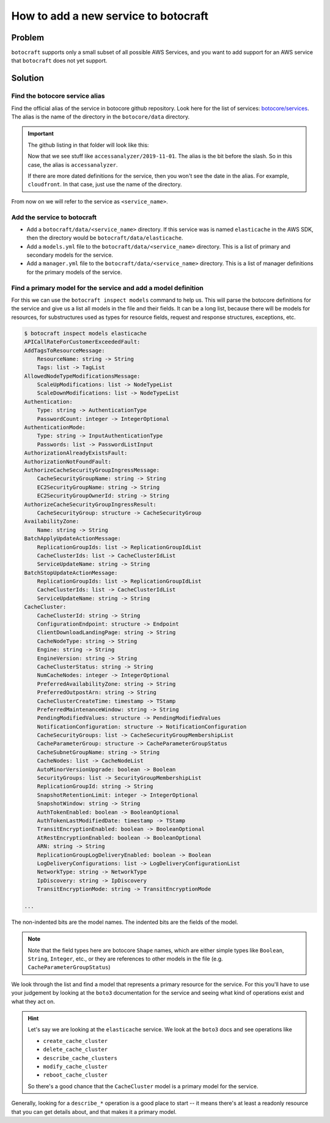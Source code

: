 .. _overview_adding_resources:

How to add a new service to botocraft
=====================================

Problem
-------

``botocraft`` supports only a small subset of all possible AWS Services, and you
want to add support for an AWS service that ``botocraft`` does not yet support.

Solution
--------

Find the botocore service alias
~~~~~~~~~~~~~~~~~~~~~~~~~~~~~~~

Find the official alias of the service in botocore github repository.  Look here
for the list of services: `botocore/services
<https://github.com/boto/botocore/tree/develop/botocore/data>`_.  The alias is
the name of the directory in the ``botocore/data`` directory.

.. important::

    The github listing in that folder will look like this:

    .. thumbnail:: /_static/images/botocore_services.png
       :width: 100%
       :alt: botocore services

    Now that we see stuff like ``accessanalyzer/2019-11-01``.  The alias is the
    bit before the slash.  So in this case, the alias is ``accessanalyzer``.

    If there are more dated definitions for the service, then you won't see
    the date in the alias.  For example, ``cloudfront``.  In that case, just
    use the name of the directory.

From now on we will refer to the service as ``<service_name>``.

Add the service to botocraft
~~~~~~~~~~~~~~~~~~~~~~~~~~~~

* Add a ``botocraft/data/<service_name>`` directory.  If this service was is
  named ``elasticache`` in the AWS SDK, then the directory would be
  ``botocraft/data/elasticache``.
* Add a ``models.yml`` file to the ``botocraft/data/<service_name>`` directory.
  This is a list of primary and secondary models for the service.
* Add a ``manager.yml`` file to the ``botocraft/data/<service_name>`` directory.
  This is a list of manager definitions for the primary models of the service.

Find a primary model for the service and add a model definition
~~~~~~~~~~~~~~~~~~~~~~~~~~~~~~~~~~~~~~~~~~~~~~~~~~~~~~~~~~~~~~~

For this we can use the ``botocraft inspect models`` command to help us.  This
will parse the botocore definitions for the service and give us a list all
models in the file and their fields.   It can be a long list, because there will
be models for resources, for substructures used as types for resource fields,
request and response structures, exceptions, etc.


.. code-block:: bash

    $ botocraft inspect models elasticache
    APICallRateForCustomerExceededFault:
    AddTagsToResourceMessage:
        ResourceName: string -> String
        Tags: list -> TagList
    AllowedNodeTypeModificationsMessage:
        ScaleUpModifications: list -> NodeTypeList
        ScaleDownModifications: list -> NodeTypeList
    Authentication:
        Type: string -> AuthenticationType
        PasswordCount: integer -> IntegerOptional
    AuthenticationMode:
        Type: string -> InputAuthenticationType
        Passwords: list -> PasswordListInput
    AuthorizationAlreadyExistsFault:
    AuthorizationNotFoundFault:
    AuthorizeCacheSecurityGroupIngressMessage:
        CacheSecurityGroupName: string -> String
        EC2SecurityGroupName: string -> String
        EC2SecurityGroupOwnerId: string -> String
    AuthorizeCacheSecurityGroupIngressResult:
        CacheSecurityGroup: structure -> CacheSecurityGroup
    AvailabilityZone:
        Name: string -> String
    BatchApplyUpdateActionMessage:
        ReplicationGroupIds: list -> ReplicationGroupIdList
        CacheClusterIds: list -> CacheClusterIdList
        ServiceUpdateName: string -> String
    BatchStopUpdateActionMessage:
        ReplicationGroupIds: list -> ReplicationGroupIdList
        CacheClusterIds: list -> CacheClusterIdList
        ServiceUpdateName: string -> String
    CacheCluster:
        CacheClusterId: string -> String
        ConfigurationEndpoint: structure -> Endpoint
        ClientDownloadLandingPage: string -> String
        CacheNodeType: string -> String
        Engine: string -> String
        EngineVersion: string -> String
        CacheClusterStatus: string -> String
        NumCacheNodes: integer -> IntegerOptional
        PreferredAvailabilityZone: string -> String
        PreferredOutpostArn: string -> String
        CacheClusterCreateTime: timestamp -> TStamp
        PreferredMaintenanceWindow: string -> String
        PendingModifiedValues: structure -> PendingModifiedValues
        NotificationConfiguration: structure -> NotificationConfiguration
        CacheSecurityGroups: list -> CacheSecurityGroupMembershipList
        CacheParameterGroup: structure -> CacheParameterGroupStatus
        CacheSubnetGroupName: string -> String
        CacheNodes: list -> CacheNodeList
        AutoMinorVersionUpgrade: boolean -> Boolean
        SecurityGroups: list -> SecurityGroupMembershipList
        ReplicationGroupId: string -> String
        SnapshotRetentionLimit: integer -> IntegerOptional
        SnapshotWindow: string -> String
        AuthTokenEnabled: boolean -> BooleanOptional
        AuthTokenLastModifiedDate: timestamp -> TStamp
        TransitEncryptionEnabled: boolean -> BooleanOptional
        AtRestEncryptionEnabled: boolean -> BooleanOptional
        ARN: string -> String
        ReplicationGroupLogDeliveryEnabled: boolean -> Boolean
        LogDeliveryConfigurations: list -> LogDeliveryConfigurationList
        NetworkType: string -> NetworkType
        IpDiscovery: string -> IpDiscovery
        TransitEncryptionMode: string -> TransitEncryptionMode

    ...

The non-indented bits are the model names.  The indented bits are the fields of
the model.

.. note::

  Note that the field types here are botocore ``Shape`` names, which are either
  simple types like ``Boolean``, ``String``, ``Integer``, etc., or they are
  references to other models in the file (e.g. ``CacheParameterGroupStatus``)

We look through the list and find a model that represents a primary resource
for the service.  For this you'll have to use your judgement by looking at the
``boto3`` documentation for the service and seeing what kind of operations exist
and what they act on.

.. hint::

  Let's say we are looking at the ``elasticache`` service.  We look at the ``boto3``
  docs and see operations like

  * ``create_cache_cluster``
  * ``delete_cache_cluster``
  * ``describe_cache_clusters``
  * ``modify_cache_cluster``
  * ``reboot_cache_cluster``

  So there's a good chance that the ``CacheCluster`` model is a primary model for
  the service.

Generally, looking for a ``describe_*`` operation is a good place to start -- it means
there's at least a readonly resource that you can get details about, and that makes it
a primary model.
